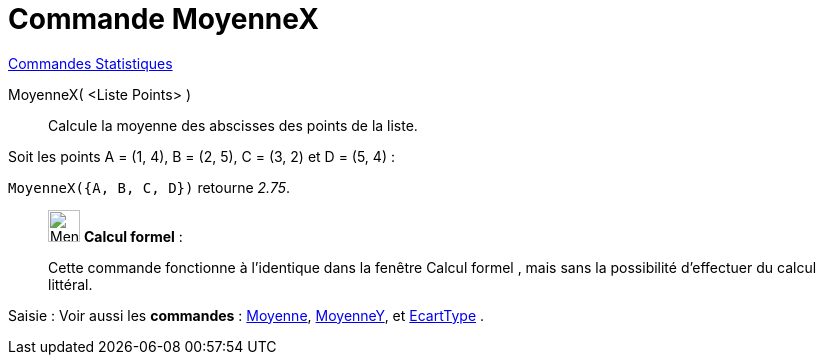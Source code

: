 = Commande MoyenneX
:page-en: commands/MeanX
ifdef::env-github[:imagesdir: /fr/modules/ROOT/assets/images]

xref:commands/Commandes_Statistiques.adoc[Commandes Statistiques]

MoyenneX( <Liste Points> )::
  Calcule la moyenne des abscisses des points de la liste.

[EXAMPLE]
====

Soit les points A = (1, 4), B = (2, 5), C = (3, 2) et D = (5, 4) :

`++MoyenneX({A, B, C, D})++` retourne _2.75_.

====

____________________________________________________________

image:32px-Menu_view_cas.svg.png[Menu view cas.svg,width=32,height=32] *Calcul formel* :

Cette commande fonctionne à l'identique dans la fenêtre Calcul formel , mais sans la possibilité d'effectuer du calcul
littéral.
____________________________________________________________

[.kcode]#Saisie :# Voir aussi les *commandes* : xref:/commands/Moyenne.adoc[Moyenne],
xref:/commands/MoyenneY.adoc[MoyenneY], et xref:/commands/EcartType.adoc[EcartType] .
